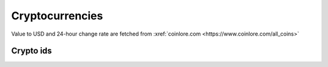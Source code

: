Cryptocurrencies
====================

Value to USD and 24-hour change rate are fetched from :xref:`coinlore.com <https://www.coinlore.com/all_coins>`

Crypto ids
----------------

.. _ids:

.. raw:: html

   <style>
      #assets{
         border-collapse: collapse;
         th,td{border:1px solid grey;text-align: center;}
         th{background-color: lightgrey}
      }
   </style>
   <table id='assets'><thead><tr><th>id</th><th>symbol</th><th>name</th></tr></thead><tbody></tbody></table>
   <br><button onclick="more()">More</button>
   <br><br><br><br>
   <script>
      function get_data(start, limit) { // limit max = 100
         return fetch(`https://api.coinlore.net/api/tickers/?start=${start??0}&limit=${limit??100}`).then(r=>r.json()).then(
            assets=>document.querySelector('#assets tbody').innerHTML += assets.data.map(({id,name,symbol})=>`<tr><td>${id}</td><td>${symbol}</td><td>${name}</td></tr>`).join('')
         );
      }
      start_num = 0;
      function more() {var p=get_data(start_num);start_num+=100;return p;}
      more().then(more).then(more);
   </script>